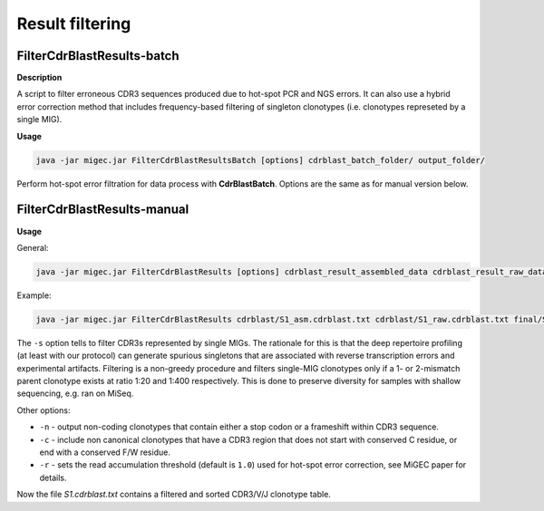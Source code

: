 Result filtering
----------------

.. _cdrfinalbatch:

FilterCdrBlastResults-batch
~~~~~~~~~~~~~~~~~~~~~~~~~~~

**Description**

A script to filter erroneous CDR3 sequences produced due to hot-spot PCR
and NGS errors. It can also use a hybrid error correction method that
includes frequency-based filtering of singleton clonotypes (i.e.
clonotypes represeted by a single MIG).

**Usage**

.. code:: bash

    java -jar migec.jar FilterCdrBlastResultsBatch [options] cdrblast_batch_folder/ output_folder/

Perform hot-spot error filtration for data process with
**CdrBlastBatch**. Options are the same as for manual version below.

.. _cdrfinalmanual:

FilterCdrBlastResults-manual
~~~~~~~~~~~~~~~~~~~~~~~~~~~~

**Usage**

General:

.. code:: bash

    java -jar migec.jar FilterCdrBlastResults [options] cdrblast_result_assembled_data cdrblast_result_raw_data output_file

Example:

.. code:: bash

    java -jar migec.jar FilterCdrBlastResults cdrblast/S1_asm.cdrblast.txt cdrblast/S1_raw.cdrblast.txt final/S1.cdrblast.txt

The ``-s`` option tells to filter CDR3s represented by single MIGs. The
rationale for this is that the deep repertoire profiling (at least with
our protocol) can generate spurious singletons that are associated with
reverse transcription errors and experimental artifacts. Filtering is a
non-greedy procedure and filters single-MIG clonotypes only if a 1- or
2-mismatch parent clonotype exists at ratio 1:20 and 1:400 respectively.
This is done to preserve diversity for samples with shallow sequencing,
e.g. ran on MiSeq.

Other options:

-  ``-n`` - output non-coding clonotypes that contain either a stop
   codon or a frameshift within CDR3 sequence.

-  ``-c`` - include non canonical clonotypes that have a CDR3 region
   that does not start with conserved C residue, or end with a conserved
   F/W residue.

-  ``-r`` - sets the read accumulation threshold (default is ``1.0``)
   used for hot-spot error correction, see MiGEC paper for details.

Now the file *S1.cdrblast.txt* contains a filtered and sorted CDR3/V/J
clonotype table.
